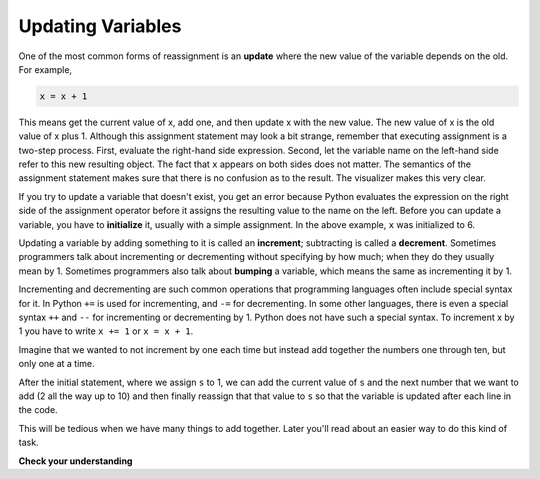 ..  Copyright (C)  Brad Miller, David Ranum, Jeffrey Elkner, Peter Wentworth, Allen B. Downey, Chris
    Meyers, and Dario Mitchell.  Permission is granted to copy, distribute
    and/or modify this document under the terms of the GNU Free Documentation
    License, Version 1.3 or any later version published by the Free Software
    Foundation; with Invariant Sections being Forward, Prefaces, and
    Contributor List, no Front-Cover Texts, and no Back-Cover Texts.  A copy of
    the license is included in the section entitled "GNU Free Documentation
    License".

.. qnum::
   :prefix: data-14-
   :start: 1

Updating Variables
------------------

.. video:: updatevid
    :controls:
    :thumb: ../_static/updatethumb.png

    http://media.interactivepython.org/thinkcsVideos/update.mov
    http://media.interactivepython.org/thinkcsVideos/update.webm


One of the most common forms of reassignment is an **update** where the new
value of the variable depends on the old.  For example,

.. sourcecode:: python

    x = x + 1

This means get the current value of x, add one, and then update x with the new
value.  The new value of x is the old value of x plus 1.  Although this assignment statement may
look a bit strange, remember that executing assignment is a two-step process.  First, evaluate the
right-hand side expression.  Second, let the variable name on the left-hand side refer to this new
resulting object.  The fact that ``x`` appears on both sides does not matter.  The semantics of the assignment
statement makes sure that there is no confusion as to the result. The visualizer makes this very clear.

.. showeval:: se_ac2_14_1
   :trace_mode: true

   x = 6
   x = x + 1
   ~~~~
   x = {{x}}{{6}} + 1
   x = {{6 + 1}}{{7}}




.. activecode:: ac2_14_1

    x = 6        # initialize x
    print(x)
    x = x + 1    # update x
    print(x)


If you try to update a variable that doesn't exist, you get an error because
Python evaluates the expression on the right side of the assignment operator
before it assigns the resulting value to the name on the left.
Before you can update a variable, you have to **initialize** it, usually with a
simple assignment.  In the above example, ``x`` was initialized to 6.

Updating a variable by adding something to it is called an **increment**; subtracting is
called a **decrement**.  Sometimes programmers talk about incrementing or decrementing without specifying by how much; when they do they usually mean by 1. Sometimes programmers also talk about **bumping** a variable, which means the same as incrementing it by 1.

Incrementing and decrementing are such common operations that programming languages often include special syntax for it. In Python ``+=`` is used for incrementing, and ``-=`` for decrementing. In some other languages, there is even a special syntax ``++`` and ``--`` for incrementing or decrementing by 1. Python does not have such a special syntax. To increment x by 1 you have to write ``x += 1`` or ``x = x + 1``.

.. activecode:: ac2_14_2

    x = 6        # initialize x
    print(x)
    x += 3       # increment x by 3; same as x = x + 3
    print(x)
    x -= 1       # decrement x by 1
    print(x)

Imagine that we wanted to not increment by one each time but instead add together the 
numbers one through ten, but only one at a time.

.. activecode:: ac2_14_3
  
  s = 1
  print(s)
  s = s + 2
  print(s)
  s = s + 3
  print(s)
  s = s + 4
  print(s)
  s = s + 5
  print(s)
  s = s + 6
  print(s)
  s = s + 7
  print(s)
  s = s + 8
  print(s)
  s = s + 9
  print(s)
  s = s + 10
  print(s)

After the initial statement, where we assign ``s`` to 1, we can add the current value of 
``s`` and the next number that we want to add (2 all the way up to 10) and then finally 
reassign that that value to ``s`` so that the variable is updated after each line in the 
code.

This will be tedious when we have many things to add together. Later you'll read about an 
easier way to do this kind of task.


**Check your understanding**

.. mchoice:: question2_14_1
   :answer_a: 12
   :answer_b: -1
   :answer_c: 11
   :answer_d: Nothing.  An error occurs because x can never be equal to x - 1.
   :correct: c
   :feedback_a: The value of x changes in the second statement.
   :feedback_b: In the second statement, substitute the current value of x before subtracting 1.
   :feedback_c: Yes, this statement sets the value of x equal to the current value minus 1.
   :feedback_d: Remember that variables in Python are different from variables in math in that they (temporarily) hold values, but can be reassigned.
   :practice: T

   What is printed when the following statements execute?

   .. code-block:: python

     x = 12
     x = x - 1
     print(x)

.. mchoice:: question2_14_2
   :answer_a: 12
   :answer_b: 9
   :answer_c: 15
   :answer_d: Nothing.  An error occurs because x cannot be used that many times in assignment statements.
   :correct: c
   :feedback_a: The value of x changes in the second statement.
   :feedback_b: Each statement changes the value of x, so 9 is not the final result.
   :feedback_c: Yes, starting with 12, subtract 3, than add 5, and finally add 1.
   :feedback_d: Remember that variables in Python are different from variables in math in that they (temporarily) hold values, but can be reassigned.
   :practice: T

   What is printed when the following statements execute?

   .. code-block:: python

     x = 12
     x = x - 3
     x = x + 5
     x = x + 1
     print(x)

.. parsonsprob:: pp2_14_1

   Construct the code that will result in the value 134 being printed.
   -----
   mybankbalance = 100
   mybankbalance = mybankbalance + 34
   print(mybankbalance)

.. mchoice:: question2_14_3
   :multiple_answers:
   :answer_a: x = x + y
   :answer_b: y += x
   :answer_c: x += x + y
   :answer_d: x += y
   :answer_e: x++ y
   :correct: a,d
   :feedback_a: x is updated to be the old value of x plus the value of y.
   :feedback_b: y is updated to be the old value of y plus the value of x.
   :feedback_c: This updates x to be its old value (because of the +=) plus its old value again (because of the x on the right side) plus the value of y, so it's equivalent to x = x + x + y
   :feedback_d: x is updated to be the old value of x plus the value of y.
   :feedback_e: ++ is not a syntax that means anything in Python.
   :practice: T

   Which of the following statements are equivalent?

.. activecode:: ac_tricky_1
    :language: python
    :autograde: unittest

    You have two variables (`a` and `b`) containing some values of type int.
    Rewrite 3 lines below to "swap" the values between `a` and `b` without using a new variable `c`
    ~~~~
    a = 2
    b = -5

    # Replace following 3 statements/lines
    c = a
    a = b
    b = c
    =====

    from unittest.gui import TestCaseGui

    class myTests(TestCaseGui):

        def testOne(self):
            new_vars = sorted(set(globals()).difference(['a', 'b', 'TestCaseGui',  'myTests', '__file__', '__name__']))
            self.assertEqual(new_vars, [], "New variables defined: %s" % ", ".join(new_vars))
            self.assertEqual(a, -5, "Testing that a got original value of b which was -5")
            self.assertEqual(b, 2, "Testing that b got original value of a which was 2")

    myTests().main()
